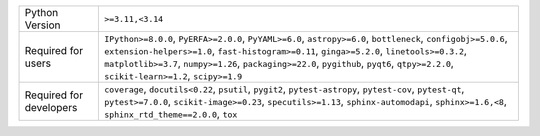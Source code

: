 =======================  ========================================================================================================================================================================================================================================================================================================================================================
Python Version           ``>=3.11,<3.14``                                                                                                                                                                                                                                                                                                                                        
Required for users       ``IPython>=8.0.0``, ``PyERFA>=2.0.0``, ``PyYAML>=6.0``, ``astropy>=6.0``, ``bottleneck``, ``configobj>=5.0.6``, ``extension-helpers>=1.0``, ``fast-histogram>=0.11``, ``ginga>=5.2.0``, ``linetools>=0.3.2``, ``matplotlib>=3.7``, ``numpy>=1.26``, ``packaging>=22.0``, ``pygithub``, ``pyqt6``, ``qtpy>=2.2.0``, ``scikit-learn>=1.2``, ``scipy>=1.9``
Required for developers  ``coverage``, ``docutils<0.22``, ``psutil``, ``pygit2``, ``pytest-astropy``, ``pytest-cov``, ``pytest-qt``, ``pytest>=7.0.0``, ``scikit-image>=0.23``, ``specutils>=1.13``, ``sphinx-automodapi``, ``sphinx>=1.6,<8``, ``sphinx_rtd_theme==2.0.0``, ``tox``                                                                                             
=======================  ========================================================================================================================================================================================================================================================================================================================================================
